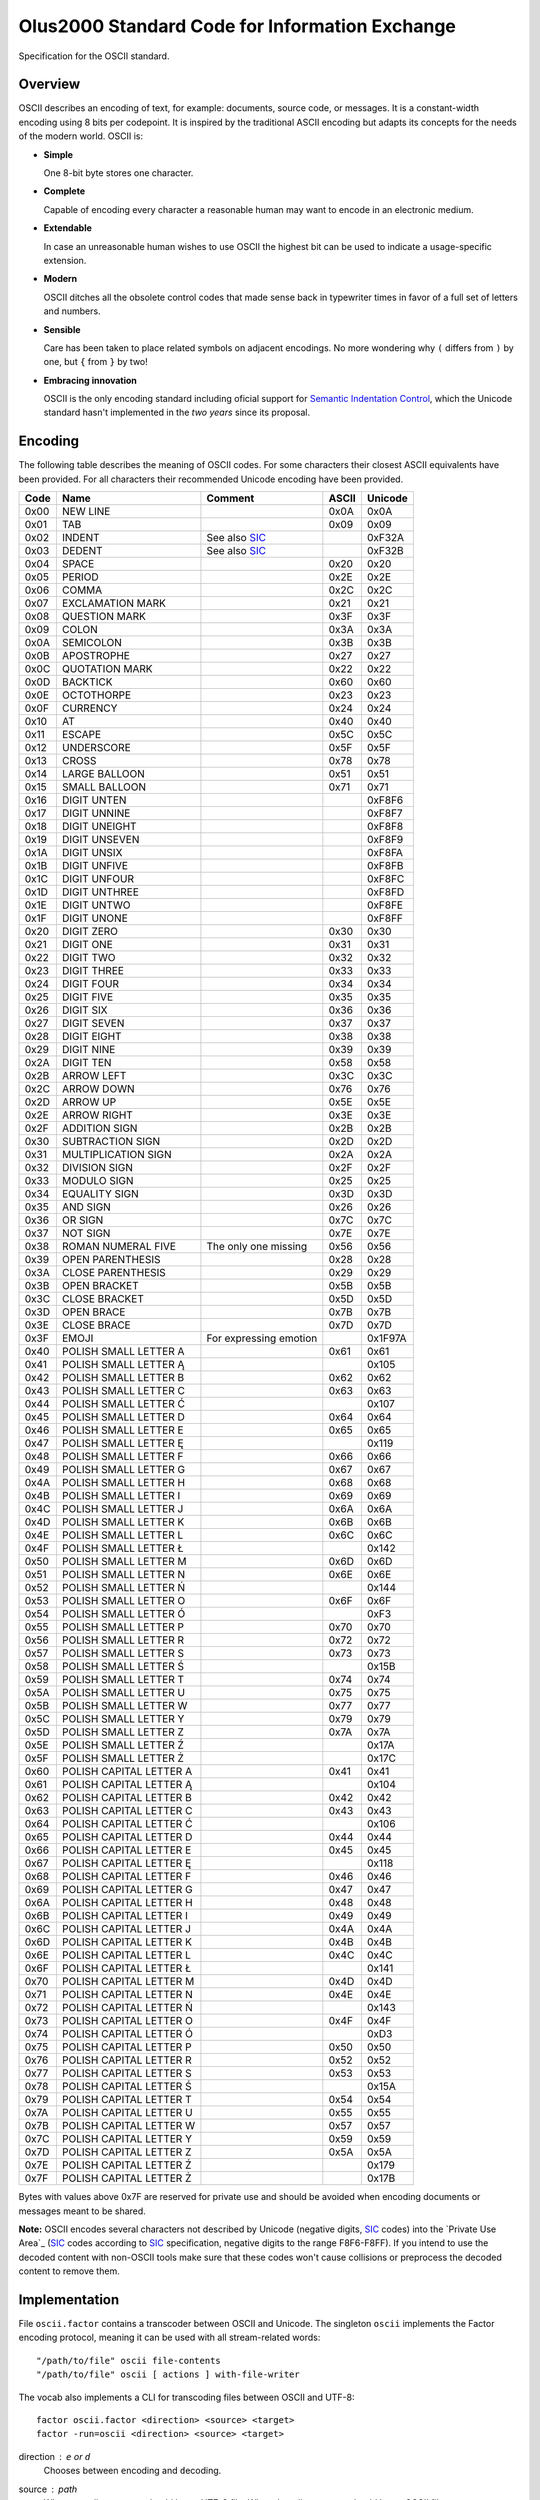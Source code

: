 ================================================================================
                Olus2000 Standard Code for Information Exchange
================================================================================

Specification for the OSCII standard.


Overview
========

OSCII describes an encoding of text, for example: documents, source code, or
messages. It is a constant-width encoding using 8 bits per codepoint. It is
inspired by the traditional ASCII encoding but adapts its concepts for the needs
of the modern world. OSCII is:

* **Simple**

  One 8-bit byte stores one character.

* **Complete**

  Capable of encoding every character a reasonable human may want to encode in
  an electronic medium.

* **Extendable**

  In case an unreasonable human wishes to use OSCII the highest bit can be used
  to indicate a usage-specific extension.

* **Modern**

  OSCII ditches all the obsolete control codes that made sense back in
  typewriter times in favor of a full set of letters and numbers.

* **Sensible**

  Care has been taken to place related symbols on adjacent encodings. No more
  wondering why ``(`` differs from ``)`` by one, but ``{`` from ``}`` by two!

* **Embracing innovation**

  OSCII is the only encoding standard including oficial support for `Semantic
  Indentation Control`_, which the Unicode standard hasn't implemented in the
  *two years* since its proposal.


.. _Semantic Indentation Control: https://github.com/pyrotelekinetic/SIC


Encoding
========

The following table describes the meaning of OSCII codes. For some characters
their closest ASCII equivalents have been provided. For all characters their
recommended Unicode encoding have been provided.

==== ======================= ====================== ===== =======
Code           Name                  Comment        ASCII Unicode
==== ======================= ====================== ===== =======
0x00 NEW LINE                                       0x0A  0x0A
0x01 TAB                                            0x09  0x09
0x02 INDENT                  See also SIC_                0xF32A
0x03 DEDENT                  See also SIC_                0xF32B
0x04 SPACE                                          0x20  0x20
0x05 PERIOD                                         0x2E  0x2E
0x06 COMMA                                          0x2C  0x2C
0x07 EXCLAMATION MARK                               0x21  0x21
0x08 QUESTION MARK                                  0x3F  0x3F
0x09 COLON                                          0x3A  0x3A
0x0A SEMICOLON                                      0x3B  0x3B
0x0B APOSTROPHE                                     0x27  0x27
0x0C QUOTATION MARK                                 0x22  0x22
0x0D BACKTICK                                       0x60  0x60
0x0E OCTOTHORPE                                     0x23  0x23
0x0F CURRENCY                                       0x24  0x24
0x10 AT                                             0x40  0x40
0x11 ESCAPE                                         0x5C  0x5C
0x12 UNDERSCORE                                     0x5F  0x5F
0x13 CROSS                                          0x78  0x78
0x14 LARGE BALLOON                                  0x51  0x51
0x15 SMALL BALLOON                                  0x71  0x71
0x16 DIGIT UNTEN                                          0xF8F6
0x17 DIGIT UNNINE                                         0xF8F7
0x18 DIGIT UNEIGHT                                        0xF8F8
0x19 DIGIT UNSEVEN                                        0xF8F9
0x1A DIGIT UNSIX                                          0xF8FA
0x1B DIGIT UNFIVE                                         0xF8FB
0x1C DIGIT UNFOUR                                         0xF8FC
0x1D DIGIT UNTHREE                                        0xF8FD
0x1E DIGIT UNTWO                                          0xF8FE
0x1F DIGIT UNONE                                          0xF8FF
0x20 DIGIT ZERO                                     0x30  0x30
0x21 DIGIT ONE                                      0x31  0x31
0x22 DIGIT TWO                                      0x32  0x32
0x23 DIGIT THREE                                    0x33  0x33
0x24 DIGIT FOUR                                     0x34  0x34
0x25 DIGIT FIVE                                     0x35  0x35
0x26 DIGIT SIX                                      0x36  0x36
0x27 DIGIT SEVEN                                    0x37  0x37
0x28 DIGIT EIGHT                                    0x38  0x38
0x29 DIGIT NINE                                     0x39  0x39
0x2A DIGIT TEN                                      0x58  0x58
0x2B ARROW LEFT                                     0x3C  0x3C
0x2C ARROW DOWN                                     0x76  0x76
0x2D ARROW UP                                       0x5E  0x5E
0x2E ARROW RIGHT                                    0x3E  0x3E
0x2F ADDITION SIGN                                  0x2B  0x2B
0x30 SUBTRACTION SIGN                               0x2D  0x2D
0x31 MULTIPLICATION SIGN                            0x2A  0x2A
0x32 DIVISION SIGN                                  0x2F  0x2F
0x33 MODULO SIGN                                    0x25  0x25
0x34 EQUALITY SIGN                                  0x3D  0x3D
0x35 AND SIGN                                       0x26  0x26
0x36 OR SIGN                                        0x7C  0x7C
0x37 NOT SIGN                                       0x7E  0x7E
0x38 ROMAN NUMERAL FIVE      The only one missing   0x56  0x56
0x39 OPEN PARENTHESIS                               0x28  0x28
0x3A CLOSE PARENTHESIS                              0x29  0x29
0x3B OPEN BRACKET                                   0x5B  0x5B
0x3C CLOSE BRACKET                                  0x5D  0x5D
0x3D OPEN BRACE                                     0x7B  0x7B
0x3E CLOSE BRACE                                    0x7D  0x7D
0x3F EMOJI                   For expressing emotion       0x1F97A
0x40 POLISH SMALL LETTER A                          0x61  0x61
0x41 POLISH SMALL LETTER Ą                                0x105
0x42 POLISH SMALL LETTER B                          0x62  0x62
0x43 POLISH SMALL LETTER C                          0x63  0x63
0x44 POLISH SMALL LETTER Ć                                0x107
0x45 POLISH SMALL LETTER D                          0x64  0x64
0x46 POLISH SMALL LETTER E                          0x65  0x65
0x47 POLISH SMALL LETTER Ę                                0x119
0x48 POLISH SMALL LETTER F                          0x66  0x66
0x49 POLISH SMALL LETTER G                          0x67  0x67
0x4A POLISH SMALL LETTER H                          0x68  0x68
0x4B POLISH SMALL LETTER I                          0x69  0x69
0x4C POLISH SMALL LETTER J                          0x6A  0x6A
0x4D POLISH SMALL LETTER K                          0x6B  0x6B
0x4E POLISH SMALL LETTER L                          0x6C  0x6C
0x4F POLISH SMALL LETTER Ł                                0x142
0x50 POLISH SMALL LETTER M                          0x6D  0x6D
0x51 POLISH SMALL LETTER N                          0x6E  0x6E
0x52 POLISH SMALL LETTER Ń                                0x144
0x53 POLISH SMALL LETTER O                          0x6F  0x6F
0x54 POLISH SMALL LETTER Ó                                0xF3
0x55 POLISH SMALL LETTER P                          0x70  0x70
0x56 POLISH SMALL LETTER R                          0x72  0x72
0x57 POLISH SMALL LETTER S                          0x73  0x73
0x58 POLISH SMALL LETTER Ś                                0x15B
0x59 POLISH SMALL LETTER T                          0x74  0x74
0x5A POLISH SMALL LETTER U                          0x75  0x75
0x5B POLISH SMALL LETTER W                          0x77  0x77
0x5C POLISH SMALL LETTER Y                          0x79  0x79
0x5D POLISH SMALL LETTER Z                          0x7A  0x7A
0x5E POLISH SMALL LETTER Ź                                0x17A
0x5F POLISH SMALL LETTER Ż                                0x17C
0x60 POLISH CAPITAL LETTER A                        0x41  0x41
0x61 POLISH CAPITAL LETTER Ą                              0x104
0x62 POLISH CAPITAL LETTER B                        0x42  0x42
0x63 POLISH CAPITAL LETTER C                        0x43  0x43
0x64 POLISH CAPITAL LETTER Ć                              0x106
0x65 POLISH CAPITAL LETTER D                        0x44  0x44
0x66 POLISH CAPITAL LETTER E                        0x45  0x45
0x67 POLISH CAPITAL LETTER Ę                              0x118
0x68 POLISH CAPITAL LETTER F                        0x46  0x46
0x69 POLISH CAPITAL LETTER G                        0x47  0x47
0x6A POLISH CAPITAL LETTER H                        0x48  0x48
0x6B POLISH CAPITAL LETTER I                        0x49  0x49
0x6C POLISH CAPITAL LETTER J                        0x4A  0x4A
0x6D POLISH CAPITAL LETTER K                        0x4B  0x4B
0x6E POLISH CAPITAL LETTER L                        0x4C  0x4C
0x6F POLISH CAPITAL LETTER Ł                              0x141
0x70 POLISH CAPITAL LETTER M                        0x4D  0x4D
0x71 POLISH CAPITAL LETTER N                        0x4E  0x4E
0x72 POLISH CAPITAL LETTER Ń                              0x143
0x73 POLISH CAPITAL LETTER O                        0x4F  0x4F
0x74 POLISH CAPITAL LETTER Ó                              0xD3
0x75 POLISH CAPITAL LETTER P                        0x50  0x50
0x76 POLISH CAPITAL LETTER R                        0x52  0x52
0x77 POLISH CAPITAL LETTER S                        0x53  0x53
0x78 POLISH CAPITAL LETTER Ś                              0x15A
0x79 POLISH CAPITAL LETTER T                        0x54  0x54
0x7A POLISH CAPITAL LETTER U                        0x55  0x55
0x7B POLISH CAPITAL LETTER W                        0x57  0x57
0x7C POLISH CAPITAL LETTER Y                        0x59  0x59
0x7D POLISH CAPITAL LETTER Z                        0x5A  0x5A
0x7E POLISH CAPITAL LETTER Ź                              0x179
0x7F POLISH CAPITAL LETTER Ż                              0x17B
==== ======================= ====================== ===== =======

Bytes with values above 0x7F are reserved for private use and should be avoided
when encoding documents or messages meant to be shared.

**Note:** OSCII encodes several characters not described by Unicode (negative
digits, SIC_ codes) into the `Private Use Area`_ (SIC_ codes according to SIC_
specification, negative digits to the range F8F6-F8FF). If you intend to use
the decoded content with non-OSCII tools make sure that these codes won't cause
collisions or preprocess the decoded content to remove them.


.. _SIC: https://github.com/pyrotelekinetic/SIC


Implementation
==============

File ``oscii.factor`` contains a transcoder between OSCII and Unicode. The
singleton ``oscii`` implements the Factor encoding protocol, meaning it can be
used with all stream-related words::

  "/path/to/file" oscii file-contents
  "/path/to/file" oscii [ actions ] with-file-writer

The vocab also implements a CLI for transcoding files between OSCII and UTF-8::

  factor oscii.factor <direction> <source> <target>
  factor -run=oscii <direction> <source> <target>

direction : ``e`` or ``d``
  Chooses between ``e``\ ncoding and ``d``\ ecoding.

source : path
  When encoding ``source`` should be an UTF-8 file. When decoding ``source``
  should be an OSCII file.

target : path
  Result of transcoding will be saved to ``target``.


Font
====

A reference font is provided in the form of a character sheet ``font.png``. It
includes reference for displaying all printable OSCII codes (4 through 127) in
an 8x16 pixel font.
